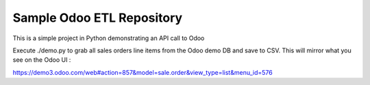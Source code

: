 Sample Odoo ETL Repository
===========================

This is a simple project in Python demonstrating an API call to Odoo

Execute ./demo.py to grab all sales orders line  items from the Odoo
demo DB and save to CSV. This will mirror what you see on the Odoo UI :

https://demo3.odoo.com/web#action=857&model=sale.order&view_type=list&menu_id=576



